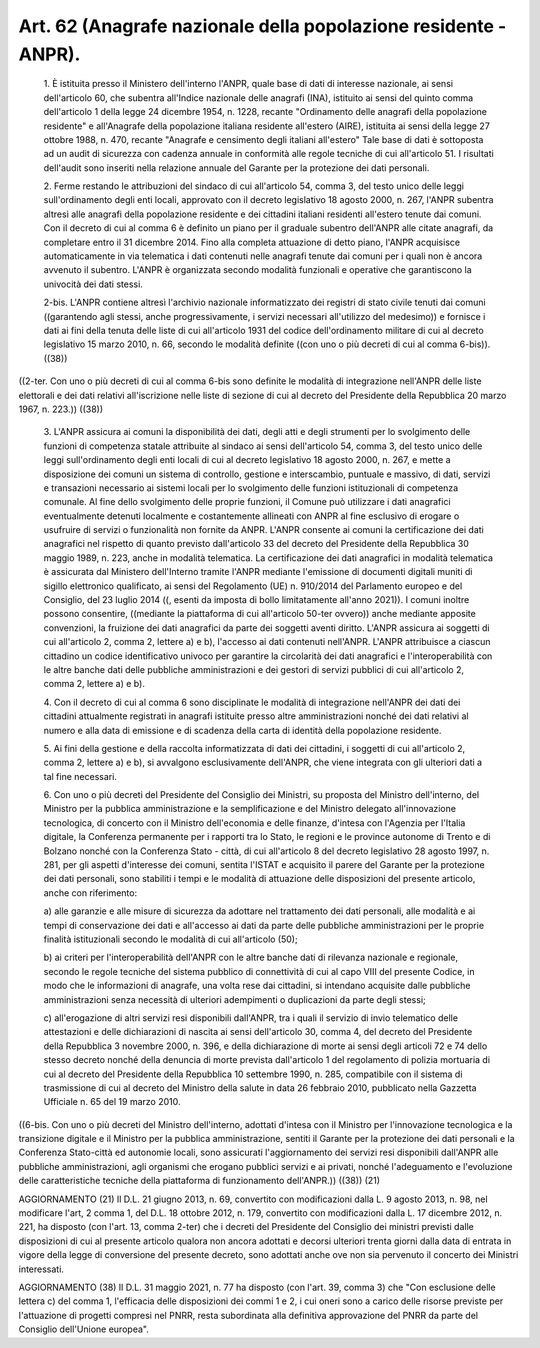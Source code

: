 Art. 62  (Anagrafe nazionale della popolazione residente - ANPR). 
^^^^^^^^^^^^^^^^^^^^^^^^^^^^^^^^^^^^^^^^^^^^^^^^^^^^^^^^^^^^^^^^^^


  1\. È istituita presso il Ministero dell'interno l'ANPR, quale base di dati di  interesse  nazionale,  ai  sensi  dell'articolo  60,  che subentra all'Indice nazionale  delle  anagrafi  (INA),  istituito  ai sensi del quinto comma dell'articolo 1 della legge 24 dicembre  1954, n.  1228,  recante  "Ordinamento  delle  anagrafi  della  popolazione residente"  e  all'Anagrafe  della  popolazione  italiana   residente all'estero (AIRE), istituita ai sensi della legge 27 ottobre 1988, n. 470, recante "Anagrafe e censimento degli italiani  all'estero"  Tale base di dati è sottoposta ad  un  audit  di  sicurezza  con  cadenza annuale in conformità alle regole tecniche di cui all'articolo 51. I risultati  dell'audit  sono  inseriti  nella  relazione  annuale  del Garante per la protezione dei dati personali. 

  2\. Ferme restando le attribuzioni del sindaco di  cui  all'articolo 54, comma 3, del testo unico delle leggi sull'ordinamento degli  enti locali, approvato con il decreto legislativo 18 agosto 2000, n.  267, l'ANPR subentra altresì alle anagrafi della popolazione residente  e dei cittadini italiani residenti all'estero tenute dai comuni. Con il decreto di cui al comma 6  è  definito  un  piano  per  il  graduale subentro dell'ANPR alle citate anagrafi, da completare  entro  il  31 dicembre 2014. Fino alla completa attuazione di detto  piano,  l'ANPR acquisisce automaticamente in via telematica i dati  contenuti  nelle anagrafi tenute dai comuni per i quali  non  è  ancora  avvenuto  il subentro.  L'ANPR  è  organizzata  secondo  modalità  funzionali  e operative che garantiscono la univocità dei dati stessi. 

  2-bis\. L'ANPR contiene altresì l'archivio nazionale informatizzato dei registri di stato civile  tenuti  dai  comuni  ((garantendo  agli stessi, anche progressivamente, i servizi necessari all'utilizzo  del medesimo)) e fornisce i dati ai fini della tenuta delle liste di  cui all'articolo 1931 del codice  dell'ordinamento  militare  di  cui  al decreto legislativo 15  marzo  2010,  n.  66,  secondo  le  modalità definite ((con uno o più decreti di cui al comma 6-bis)). ((38)) 


((2-ter. Con uno o più decreti di cui al comma 6-bis sono definite le modalità di integrazione nell'ANPR delle liste elettorali  e  dei dati relativi all'iscrizione nelle liste di sezione di cui al decreto del Presidente della Repubblica 20 marzo 1967, n. 223.)) ((38)) 

  3\. L'ANPR assicura ai comuni la disponibilità dei dati, degli atti e degli strumenti per lo svolgimento  delle  funzioni  di  competenza statale attribuite al sindaco ai sensi dell'articolo 54, comma 3, del testo unico delle leggi sull'ordinamento degli enti locali di cui  al decreto legislativo 18 agosto 2000, n. 267, e  mette  a  disposizione dei comuni un sistema di controllo, gestione e interscambio, puntuale e massivo, di dati,  servizi  e  transazioni  necessario  ai  sistemi locali per lo svolgimento delle funzioni istituzionali di  competenza comunale. Al fine dello svolgimento delle proprie funzioni, il Comune può utilizzare i dati anagrafici eventualmente detenuti localmente e costantemente allineati con ANPR  al  fine  esclusivo  di  erogare  o usufruire di servizi o funzionalità  non  fornite  da  ANPR.  L'ANPR consente ai comuni la certificazione dei dati anagrafici nel rispetto di quanto previsto dall'articolo 33 del decreto del Presidente  della Repubblica 30 maggio 1989, n. 223, anche in modalità telematica.  La certificazione  dei  dati  anagrafici  in  modalità  telematica   è assicurata  dal  Ministero  dell'Interno  tramite   l'ANPR   mediante l'emissione di  documenti  digitali  muniti  di  sigillo  elettronico qualificato, ai sensi del Regolamento (UE) n. 910/2014 del Parlamento europeo e del Consiglio, del 23 luglio 2014 ((, esenti da imposta  di bollo  limitatamente  all'anno  2021)).  I  comuni  inoltre   possono consentire, ((mediante la  piattaforma  di  cui  all'articolo  50-ter ovvero)) anche mediante apposite convenzioni, la fruizione  dei  dati anagrafici da parte dei soggetti aventi diritto. L'ANPR  assicura  ai soggetti di cui all'articolo 2, comma 2, lettere a) e  b),  l'accesso ai dati contenuti nell'ANPR. L'ANPR attribuisce a  ciascun  cittadino un codice identificativo univoco per garantire  la  circolarità  dei dati anagrafici e l'interoperabilità con le altre banche dati  delle pubbliche amministrazioni e dei gestori di servizi  pubblici  di  cui all'articolo 2, comma 2, lettere a) e b). 

  4\. Con il decreto di cui al comma 6 sono disciplinate le  modalità di  integrazione  nell'ANPR  dei  dati  dei   cittadini   attualmente registrati in anagrafi istituite presso altre amministrazioni nonché dei dati relativi al numero e alla data di emissione  e  di  scadenza della carta di identità della popolazione residente. 

  5\. Ai fini della gestione e della raccolta informatizzata  di  dati dei cittadini, i soggetti di cui all'articolo 2, comma 2, lettere  a) e b), si avvalgono esclusivamente dell'ANPR, che viene integrata  con gli ulteriori dati a tal fine necessari. 

  6\. Con  uno  o  più  decreti  del  Presidente  del  Consiglio  dei Ministri, su proposta del Ministro dell'interno, del Ministro per  la pubblica amministrazione e la semplificazione e del Ministro delegato all'innovazione   tecnologica,   di   concerto   con   il    Ministro dell'economia e delle finanze, d'intesa con  l'Agenzia  per  l'Italia digitale, la Conferenza permanente per i rapporti tra  lo  Stato,  le regioni e le province autonome di Trento e di Bolzano nonché con  la Conferenza  Stato  -  città,  di  cui  all'articolo  8  del  decreto legislativo 28 agosto 1997, n. 281, per gli aspetti  d'interesse  dei comuni, sentita l'ISTAT e acquisito il  parere  del  Garante  per  la protezione dei dati personali, sono stabiliti i tempi e le  modalità di attuazione delle disposizioni del  presente  articolo,  anche  con riferimento: 

  a\) alle garanzie e alle  misure  di  sicurezza  da  adottare  nel trattamento  dei  dati  personali,  alle  modalità  e  ai  tempi  di conservazione dei dati e all'accesso ai dati da parte delle pubbliche amministrazioni per le proprie  finalità  istituzionali  secondo  le modalità di cui all'articolo (50); 

  b\) ai criteri per  l'interoperabilità  dell'ANPR  con  le  altre banche dati di rilevanza nazionale e  regionale,  secondo  le  regole tecniche del sistema pubblico di connettività di cui  al  capo  VIII del presente Codice, in modo che le  informazioni  di  anagrafe,  una volta rese dai cittadini,  si  intendano  acquisite  dalle  pubbliche amministrazioni  senza  necessità   di   ulteriori   adempimenti   o duplicazioni da parte degli stessi; 

  c\) all'erogazione di altri servizi  resi  disponibili  dall'ANPR, tra i quali il servizio di  invio  telematico  delle  attestazioni  e delle dichiarazioni di nascita ai sensi dell'articolo  30,  comma  4, del decreto del Presidente della Repubblica 3 novembre 2000, n.  396, e della dichiarazione di morte ai sensi degli articoli 72 e 74  dello stesso decreto nonché della denuncia di morte prevista dall'articolo 1 del  regolamento  di  polizia  mortuaria  di  cui  al  decreto  del Presidente della Repubblica 10 settembre 1990,  n.  285,  compatibile con il sistema di trasmissione di cui al decreto del  Ministro  della salute in data 26 febbraio 2010, pubblicato nella Gazzetta  Ufficiale n. 65 del 19 marzo 2010. 


((6-bis. Con uno o più decreti del Ministro dell'interno, adottati d'intesa  con  il  Ministro  per  l'innovazione  tecnologica   e   la transizione digitale e il Ministro per la  pubblica  amministrazione, sentiti il  Garante  per  la  protezione  dei  dati  personali  e  la Conferenza  Stato-città  ed  autonomie   locali,   sono   assicurati l'aggiornamento dei servizi resi disponibili dall'ANPR alle pubbliche amministrazioni, agli organismi che erogano  pubblici  servizi  e  ai privati, nonché l'adeguamento e l'evoluzione  delle  caratteristiche tecniche della piattaforma di funzionamento dell'ANPR.)) ((38)) 
(21) 


AGGIORNAMENTO (21) 
Il D.L. 21 giugno 2013, n. 69, convertito con  modificazioni  dalla L. 9 agosto 2013, n. 98, nel modificare l'art, 2 comma 1, del D.L. 18 ottobre 2012, n.  179,  convertito  con  modificazioni  dalla  L.  17 dicembre 2012, n. 221, ha disposto (con l'art. 13, comma 2-ter) che i decreti del Presidente del  Consiglio  dei  ministri  previsti  dalle disposizioni di cui al presente articolo qualora non ancora  adottati e decorsi ulteriori trenta giorni dalla data  di  entrata  in  vigore della legge di conversione del presente decreto, sono adottati  anche ove non sia pervenuto il concerto dei Ministri interessati. 


AGGIORNAMENTO (38) 
Il D.L. 31 maggio 2021, n. 77 ha disposto (con l'art. 39, comma  3) che "Con esclusione delle lettera c) del comma 1,  l'efficacia  delle disposizioni dei commi 1 e 2, i cui oneri sono a carico delle risorse previste per  l'attuazione  di  progetti  compresi  nel  PNRR,  resta subordinata alla  definitiva  approvazione  del  PNRR  da  parte  del Consiglio dell'Unione europea". 
